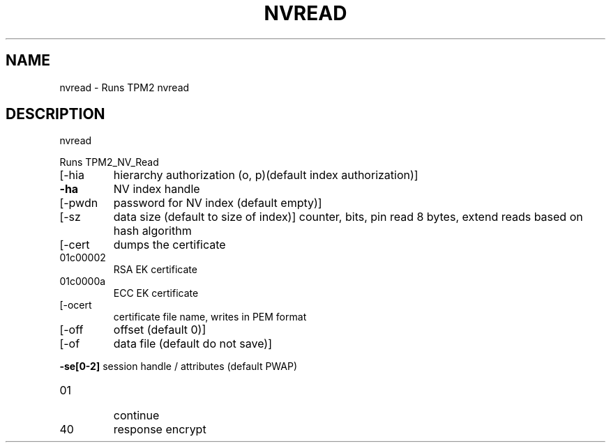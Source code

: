 .\" DO NOT MODIFY THIS FILE!  It was generated by help2man 1.47.6.
.TH NVREAD "1" "November 2018" "nvread 1385" "User Commands"
.SH NAME
nvread \- Runs TPM2 nvread
.SH DESCRIPTION
nvread
.PP
Runs TPM2_NV_Read
.TP
[\-hia
hierarchy authorization (o, p)(default index authorization)]
.TP
\fB\-ha\fR
NV index handle
.TP
[\-pwdn
password for NV index (default empty)]
.TP
[\-sz
data size (default to size of index)]
counter, bits, pin read 8 bytes, extend reads based on hash algorithm
.TP
[\-cert
dumps the certificate
.TP
01c00002
RSA EK certificate
.TP
01c0000a
ECC EK certificate
.TP
[\-ocert
certificate file name, writes in PEM format
.TP
[\-off
offset (default 0)]
.TP
[\-of
data file (default do not save)]
.HP
\fB\-se[0\-2]\fR session handle / attributes (default PWAP)
.TP
01
continue
.TP
40
response encrypt
